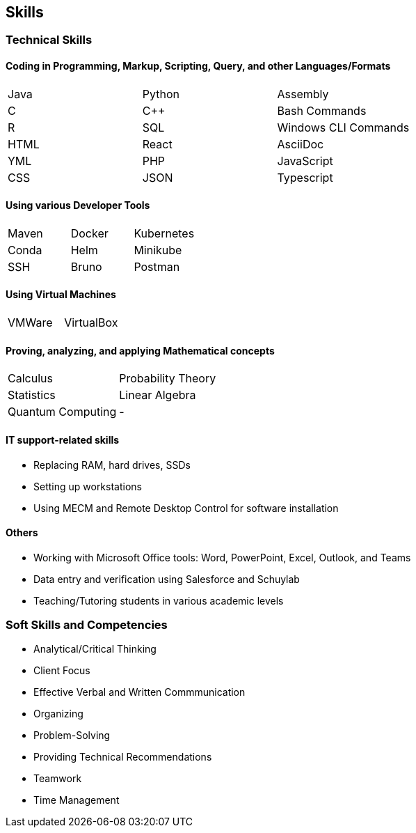 [[skills]]
== Skills

=== Technical Skills

==== Coding in Programming, Markup, Scripting, Query, and other Languages/Formats
|====
|Java   |Python |Assembly
|C      |C++    |Bash Commands 
|R      |SQL    |Windows CLI Commands
|HTML   |React  |AsciiDoc
|YML    |PHP    |JavaScript
|CSS    |JSON   |Typescript
|====

==== Using various Developer Tools
|====
|Maven  |Docker |Kubernetes
|Conda  |Helm   |Minikube
|SSH    |Bruno  |Postman
|====

==== Using Virtual Machines
|====
|VMWare |VirtualBox
|====

==== Proving, analyzing, and applying Mathematical concepts
|====
|Calculus   |Probability Theory
|Statistics |Linear Algebra
|Quantum Computing ^.^|-
|====

==== IT support-related skills

* Replacing RAM, hard drives, SSDs
* Setting up workstations
* Using MECM and Remote Desktop Control for software installation

==== Others

* Working with Microsoft Office tools: Word, PowerPoint, Excel, Outlook, and Teams
* Data entry and verification using Salesforce and Schuylab
* Teaching/Tutoring students in various academic levels

=== Soft Skills and Competencies

* Analytical/Critical Thinking
* Client Focus
* Effective Verbal and Written Commmunication
* Organizing
* Problem-Solving
* Providing Technical Recommendations
* Teamwork
* Time Management
